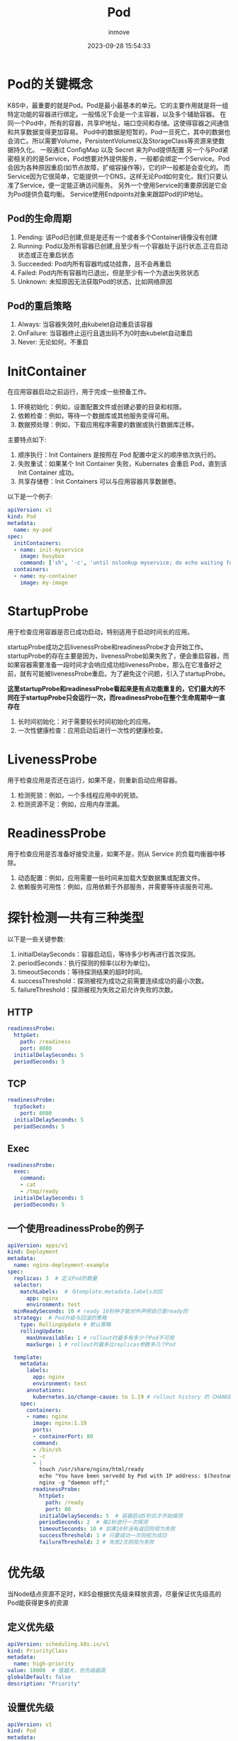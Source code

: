 #+TITLE: Pod
#+DATE: 2023-09-28 15:54:33
#+DISPLAY: t
#+STARTUP: indent
#+OPTIONS: toc:10
#+AUTHOR: inmove
#+KEYWORDS: Kubernates Pod
#+CATEGORIES: Kubernates

* Pod的关键概念
K8S中，最重要的就是Pod。Pod是最小最基本的单元。它的主要作用就是将一组特定功能的容器进行绑定。一般情况下会是一个主容器，以及多个辅助容器。
在同一个Pod中，所有的容器，共享IP地址，端口空间和存储。这使得容器之间通信和共享数据变得更加容易。
Pod中的数据是短暂的，Pod一旦死亡，其中的数据也会消亡。所以需要Volume，PersistentVolume以及StorageClass等资源来使数据持久化。
一般通过 ConfigMap 以及 Secret 来为Pod提供配置
另一个与Pod紧密相关的的是Service，Pod想要对外提供服务，一般都会绑定一个Service。Pod会因为各种原因重启(如节点故障，扩缩容操作等)，它的IP一般都是会变化的。
而Service因为它很简单，它能提供一个DNS，这样无论Pod如何变化，我们只要认准了Service，便一定能正确访问服务。
另外一个使用Service的重要原因是它会为Pod提供负载均衡。
Service使用Endpoints对象来跟踪Pod的IP地址。
** Pod的生命周期
1. Pending: 该Pod已创建,但是是还有一个或者多个Container镜像没有创建
2. Running: Pod以及所有容器已创建,且至少有一个容器处于运行状态,正在启动状态或正在重启状态
3. Succeeded: Pod内所有容器均成功挂靠，且不会再重启
4. Failed: Pod内所有容器均已退出，但是至少有一个为退出失败状态
5. Unknown: 未知原因无法获取Pod的状态，比如网络原因

** Pod的重启策略
1. Always: 当容器失效时,由kubelet自动重启该容器
2. OnFailure: 当容器终止运行且退出码不为0时由kubelet自动重启
3. Never: 无论如何，不重启
* InitContainer
在应用容器启动之前运行，用于完成一些预备工作。
1. 环境初始化：例如，设置配置文件或创建必要的目录和权限。
2. 依赖检查：例如，等待一个数据库或其他服务变得可用。
3. 数据预处理：例如，下载应用程序需要的数据或执行数据库迁移。

主要特点如下:
1. 顺序执行：Init Containers 是按照在 Pod 配置中定义的顺序依次执行的。
2. 失败重试：如果某个 Init Container 失败，Kubernates 会重启 Pod，直到该 Init Container 成功。
3. 共享存储卷：Init Containers 可以与应用容器共享数据卷。

以下是一个例子:
#+begin_src yaml
  apiVersion: v1
  kind: Pod
  metadata:
    name: my-pod
  spec:
    initContainers:
    - name: init-myservice
      image: busybox
      command: ['sh', '-c', 'until nslookup myservice; do echo waiting for myservice; sleep 2; done;']
    containers:
    - name: my-container
      image: my-image
#+end_src
* StartupProbe
用于检查应用容器是否已成功启动，特别适用于启动时间长的应用。

startupProbe成功之后livenessProbe和readinessProbe才会开始工作。
startupProbe的存在主要是因为，livenessProbe如果失败了，便会重启容器，而如果容器需要准备一段时间才会响应成功给livenessProbe，那么在它准备好之前，就有可能被livenessProbe重启。为了避免这个问题，引入了startupProbe。

*这里startupProbe和readinessProbe看起来是有点功能重复的，它们最大的不同在于startupProbe只会运行一次，而readinessProbe在整个生命周期中一直存在*

1. 长时间初始化：对于需要较长时间初始化的应用。
2. 一次性健康检查：应用启动后进行一次性的健康检查。
* LivenessProbe
用于检查应用是否还在运行，如果不是，则重新启动应用容器。
1. 检测死锁：例如，一个多线程应用中的死锁。
2. 检测资源不足：例如，应用内存泄漏。
* ReadinessProbe
用于检查应用是否准备好接受流量，如果不是，则从 Service 的负载均衡器中移除。
1. 动态配置：例如，应用需要一些时间来加载大型数据集或配置文件。
2. 依赖服务可用性：例如，应用依赖于外部服务，并需要等待该服务可用。
* 探针检测一共有三种类型
以下是一些关键参数:
1. initialDelaySeconds：容器启动后，等待多少秒再进行首次探测。
2. periodSeconds：执行探测的频率(以秒为单位)。
3. timeoutSeconds：等待探测结果的超时时间。
4. successThreshold：探测被视为成功之前需要连续成功的最小次数。
5. failureThreshold：探测被视为失败之前允许失败的次数。
** HTTP
#+begin_src yaml
  readinessProbe:
    httpGet:
      path: /readiness
      port: 8080
    initialDelaySeconds: 5
    periodSeconds: 5
#+end_src
** TCP
#+begin_src yaml
  readinessProbe:
    tcpSocket:
      port: 8080
    initialDelaySeconds: 5
    periodSeconds: 5
#+end_src
** Exec
#+begin_src yaml
  readinessProbe:
    exec:
      command:
      - cat
      - /tmp/ready
    initialDelaySeconds: 5
    periodSeconds: 5
#+end_src

** 一个使用readinessProbe的例子
#+begin_src yaml
  apiVersion: apps/v1
  kind: Deployment
  metadata:
    name: nginx-deployment-example
  spec:
    replicas: 3  # 定义Pod的数量
    selector:
      matchLabels:  # 与template.metadata.labels对应
        app: nginx
        environment: test
    minReadySeconds: 10 # ready 10秒钟才能对外声明自已是ready的
    strategy:  # Pod升级与回滚的策略
      type: RollingUpdate # 默认策略
      rollingUpdate:
        maxUnavailable: 1 # rollout时最多有多少个Pod不可用
        maxSurge: 1 # rollout时最多比replicas参数多几个Pod

    template:
      metadata:
        labels:
          app: nginx
          environment: test
        annotations:
          kubernetes.io/change-cause: to 1.19 # rollout history 的 CHANGE CAUSE 列
      spec:
        containers:
        - name: nginx
          image: nginx:1.19
          ports:
          - containerPort: 80
          command:
          - /bin/sh
          - -c
          - |
            touch /usr/share/nginx/html/ready
            echo "You have been servedd by Pod with IP address: $(hostname -i)" > /usr/share/nginx/html/index.html
            nginx -g "daemon off;"
          readinessProbe:
            httpGet:
              path: /ready
              port: 80
            initialDelaySeconds: 5  # 容器启动5秒后才开始探测
            periodSeconds: 2  # 每2秒进行一次探测
            timeoutSeconds: 10 # 如果10秒没有返回则视为失败
            successThreshold: 1 # 只要成功一次则视为成功
            failureThreshold: 2 # 失败2次则视为失败
#+end_src
* 优先级
当Node结点资源不足时，K8S会根据优先级来释放资源，尽量保证优先级高的Pod能获得更多的资源
** 定义优先级
#+begin_src yaml
  apiVersion: scheduling.k8s.io/v1
  kind: PriorityClass
  metadata:
    name: high-priority
  value: 10000  # 值越大，优先级越高
  globalDefault: false
  description: "Priority"
#+end_src

** 设置优先级
#+begin_src yaml
  apiVersion: v1
  kind: Pod
  metadata:
    name: nginx
    labels:
      env: test
  spec:
    containers:
      - name: nginx
        image: nginx
        imagePullPolicy: IfNotPresent
    priorityClassName: high-priority
#+end_src
* 使用NodeSelector定向调度
以下是一个简单的例子。只要Node有 disktype=ssd
的例子，Pod就有可能被调度到该Node。如果所有Node都没有这个标签，那么Pod将无法被调度。
#+begin_src yaml
  apiVersion: v1
  kind: Pod
  metadata:
    name: ssd-pod
  spec:
    containers:
    - name: nginx
      image: nginx
    nodeSelector:
      disktype: ssd
#+end_src
* Traint 与 Toleration
为结点打taint
#+begin_src shell
  k taint nodes NODE-NAME KEY=VALUE:EFFECT
#+end_src
#+begin_src yaml
  apiVersion: v1
  kind: Pod
  metadata:
    name: gpu-pod
  spec:
    containers:
    - name: gpu-container
      image: my-gpu-image
    tolerations:                    # gpu-pod能够容忍key为gpu，value为true的traint，并且effect为NoSchedule
    - key: "gpu"                    # 与KEY匹配
      operator: "Equal"             # Equal Exists
      value: "true"                 # 与VALUE匹配
      effect: "NoSchedule"          # 与EFFECT匹配
#+end_src
在Pod上设置tolerations的时候设置effect的主要作用是，它决定了Pod对taint的容忍程度，如果不添加这个字段，Pod有可能被调度到意想不到的结点上。

其中Effect有有三个值:
1. NoSchedule: Pod不会被调度到此结点
2. PreferNoSchedule: 尽量避免Pod调度到此结点
3. NoExecute: 已经在此结点运行的Pod会被驱逐，新的Pod不会被调度到此结点

operator有以下两种值:
1. Equal: Key，Value和Effect一定完全匹配
2. Exists: Key和Effect必须完全匹配
* 亲和性
亲和性分为两类，**nodeAffinity** **podAffinity**

其中nodeAffinity用于设置Pod对Node的选择偏好。
podAffinity也是对Node的选择偏好，不同的是podAffinity更多的关注点在于Node已经存在的Pod。

1. RequiredDuringSchedulingIgnoredDuringExecution: 必须满足指定的规则才会把Pod调度到Node上。当多个matchExpressions同时存在时，则满足所有的matchExpressions才算满足了nodeSelectorTerm。
2. PreferedDuringSchedulingIgnoredDuringExecution: 强调优先满足指定规则，调度器会尝试调度Pod到Node上。多个优先级规则可以设置权重。当多个matchExpressions同时存在时，则某个结点满足得越多，被调度到该结点上的可能性越高。当然这里还会有些例外情况，比如结点资源不足等。
3. 而IgnoredDuringExecution的意思是：如果一个Pod已经在某个结点上运行了，当这个Pod的标签发生了改变，不再满足要求了，这个时候Pod不会被重新调度。
4. operator有以下几种值:

  | 值           | 含意                      |
  |--------------|---------------------------|
  | In           | key指明的值在某个列表中   |
  | NotIn        | key指明的值不在某个列表中 |
  | Gt           | key指明的值大于某个值     |
  | Lt           | key指明的值小于某个值     |
  | Exists       | key存在                   |
  | DoesNotExist | key不存在                 |

** nodeAffinity 的例子
#+begin_src yaml
  apiVersion: v1
  kind: Pod
  metadata:
    name: with-node-affinity
  spec:
    affinity:
      nodeAffinity:
        requiredDuringSchedulingIgnoredDuringExecution:
          nodeSelectorTerms:
            - matchExpressions:
              - key: kubernetes.io/arch # 标签名
                operator: In
                values:
                  - amd64
        preferredDuringSchedulingIgnoredDuringExecution:
          - weight: 1
            preference:
              matchExpressions:
                - key: disk-type
                  operator: In # In,NotIn,Exists,DoesNotExist,Gt,Lt
                  values:
                    - ssd
    containers:
      - name: with-node-affinity
        image: nginx
        imagePullPolicy: IfNotPresent
#+end_src
** podAffinity的例子
podAffinity又分为两类 **podAffinity** 与 **podAntiAffinity**。
通俗点说就是 podAffinity定义了更加偏好被调度到某些Node。podAntiAffinity则定义了更加不偏好被调度到某些Node。
#+begin_src yaml
  apiVersion: v1
  kind: Pod
  metadata:
    name: pod-flag
    labels:
      security: "S1"
      app: "nginx"
  spec:
    containers:
      - name: nginx
        image: nginx
        imagePullPolicy: IfNotPresent
  ---
  apiVersion: v1
  kind: Pod
  metadata:
    name: pod-affinity
  spec:
    affinity:
      podAffinity:
        requiredDuringSchedulingIgnoredDuringExecution:
          - labelSelector:
              matchExpressions:
                - key: security
                  operator: In
                  values:
                    - S1
            topologyKey: kubernetes.io/hostname # 如果两个Pod拥有相同的 hostname,那么两个 Pod处于同一结点
    containers:
      - name: with-pod-affinity
        image: redis
        imagePullPolicy: IfNotPresent
  ---
  apiVersion: v1
  kind: Pod
  metadata:
    name: anti-affinity
  spec:
    affinity:
      podAntiAffinity:
        requiredDuringSchedulingIgnoredDuringExecution:
          - labelSelector:
              matchExpressions:
                - key: app
                  operator: In
                  values:
                    - nginx
            topologyKey: kubernetes.io/hostname
    containers:
      - name: anti-affinity
        image: redis
        imagePullPolicy: IfNotPresent
#+end_src
*** topologyKey
1. required的亲和性中 topologyKey不能为空
2. 如果 Admission Controller 包含了 LimitPodHardAntiAffinityTopology，那么required 的亲和性必须为 kubernetes.io/hostname
3. preferred的亲和性中，如果topologyKey为空，那么为默认值 kubernetes.io/hostname failure-domain.beta.kubernetes.io/zone faliure-domain.beta.kubernetes.io/region的组合
4. 如果不是上述情况，可以使用任意合法的topologyKey

> podAffinity/podAntiAffinity是关于Pod与Pod之间的亲和性的
> 这里有一个重点关键字就是 **topologyKey**，必须要理解这个，才能理解 podAffinity。
> 假设有这样的配置，__topologyKey: region__
> 如果两个node，同时有region标签，并且值相同，那么认为它们是在同一个拓扑区域中的，即使它们实际相隔千里

* 静态Pod
在 Kubernates 中，静态 Pod(Static Pod)是直接由 kubelet 守护进程在某个特定节点上管理的 Pod，而不是由 API Server 和其他控制平面组件管理。静态 Pod 的定义通常存储在磁盘上的某个特定目录中，kubelet 会周期性地检查这个目录，并自动创建或删除相应的 Pod。

这个特定目录由配置文件 **/var/lib/kubelet/config.yaml** 中的 **staticPodPath** 指定。一般为 /etc/kubernetes/manifests。这个目录会被定期扫描，并根据该目录下的yaml文件创建静态Pod。

也可以在启动 kubelete时指定 --manifest-url 来指定一个HTTP的地址，kubelet会根据这个url来定期下载yaml文件来创建静态Pod。

